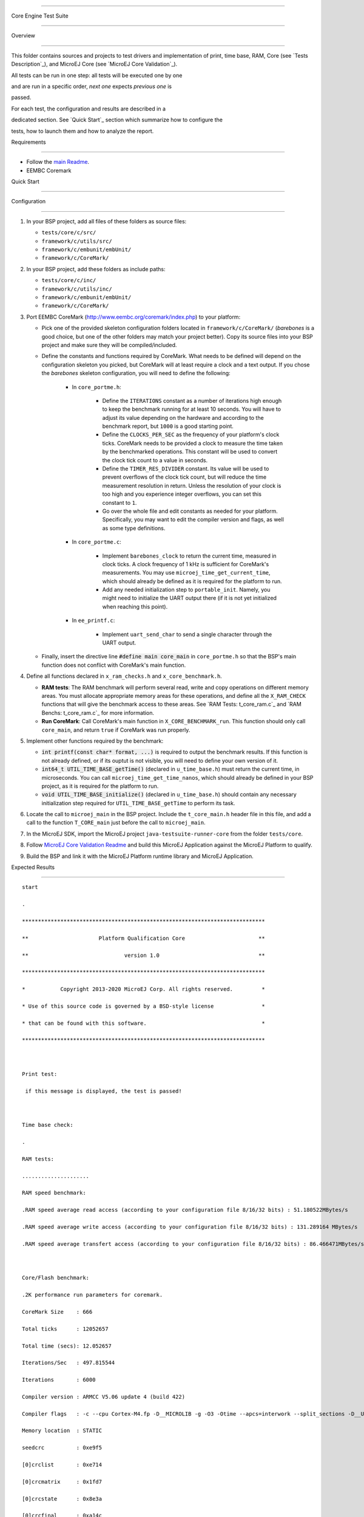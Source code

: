 .. ReStructuredText

.. Copyright 2019-2023 MicroEJ Corp.  MicroEJ Corp. All rights reserved.

.. Use of this source code is governed by a BSD-style license that can be found with this software.



**********************

Core Engine Test Suite

**********************



Overview

========



This folder contains sources and projects to test drivers and implementation of print, time base, RAM, Core (see `Tests Description`_), and MicroEJ Core (see `MicroEJ Core Validation`_).



All tests can be run in one step: all tests will be executed one by one

and are run in a specific order, *next one* expects *previous one* is

passed.



For each test, the configuration and results are described in a

dedicated section. See `Quick Start`_ section which summarize how to configure the

tests, how to launch them and how to analyze the report.



Requirements

============



- Follow the `main Readme <../../README.rst>`_.

- EEMBC Coremark



Quick Start

===========



Configuration

-------------



#. In your BSP project, add all files of these folders as source files:



   * ``tests/core/c/src/``

   * ``framework/c/utils/src/``

   * ``framework/c/embunit/embUnit/``

   * ``framework/c/CoreMark/``



#. In your BSP project, add these folders as include paths:



   * ``tests/core/c/inc/``

   * ``framework/c/utils/inc/``

   * ``framework/c/embunit/embUnit/``

   * ``framework/c/CoreMark/``



#. Port EEMBC CoreMark (http://www.eembc.org/coremark/index.php) to your platform:



   * Pick one of the provided skeleton configuration folders located in ``framework/c/CoreMark/`` (*barebones* is a good choice, but one of the other folders may match your project better). Copy its source files into your BSP project and make sure they will be compiled/included.

   * Define the constants and functions required by CoreMark. What needs to be defined will depend on the configuration skeleton you picked, but CoreMark will at least require a clock and a text output. If you chose the *barebones* skeleton configuration, you will need to define the following:



      * In ``core_portme.h``:



         * Define the ``ITERATIONS`` constant as a number of iterations high enough to keep the benchmark running for at least 10 seconds. You will have to adjust its value depending on the hardware and according to the benchmark report, but ``1000`` is a good starting point.

         * Define the ``CLOCKS_PER_SEC`` as the frequency of your platform's clock ticks. CoreMark needs to be provided a clock to measure the time taken by the benchmarked operations. This constant will be used to convert the clock tick count to a value in seconds.

         * Define the ``TIMER_RES_DIVIDER`` constant. Its value will be used to prevent overflows of the clock tick count, but will reduce the time measurement resolution in return. Unless the resolution of your clock is too high and you experience integer overflows, you can set this constant to ``1``.

         * Go over the whole file and edit constants as needed for your platform. Specifically, you may want to edit the compiler version and flags, as well as some type definitions.



      * In ``core_portme.c``:



         * Implement ``barebones_clock`` to return the current time, measured in clock ticks. A clock frequency of 1 kHz is sufficient for CoreMark's measurements. You may use ``microej_time_get_current_time``, which should already be defined as it is required for the platform to run.

         * Add any needed initialization step to ``portable_init``. Namely, you might need to initialize the UART output there (if it is not yet initialized when reaching this point).



      * In ``ee_printf.c``:



         * Implement ``uart_send_char`` to send a single character through the UART output.



   * Finally, insert the directive line :code:`#define main core_main` in ``core_portme.h`` so that the BSP's main function does not conflict with CoreMark's main function.



#. Define all functions declared in ``x_ram_checks.h`` and ``x_core_benchmark.h``.



   * **RAM tests**: The RAM benchmark will perform several read, write and copy operations on different memory areas. You must allocate appropriate memory areas for these operations, and define all the ``X_RAM_CHECK`` functions that will give the benchmark access to these areas. See `RAM Tests: t_core_ram.c`_ and `RAM Benchs: t_core_ram.c`_ for more information.

   * **Run CoreMark**: Call CoreMark's main function in ``X_CORE_BENCHMARK_run``. This function should only call ``core_main``, and return ``true`` if CoreMark was run properly.



#. Implement other functions required by the benchmark:



   * :code:`int printf(const char* format, ...)` is required to output the benchmark results. If this function is not already defined, or if its ouptut is not visible, you will need to define your own version of it.

   * :code:`int64_t UTIL_TIME_BASE_getTime()` (declared in ``u_time_base.h``) must return the current time, in microseconds. You can call ``microej_time_get_time_nanos``, which should already be defined in your BSP project, as it is required for the platform to run.

   * :code:`void UTIL_TIME_BASE_initialize()` (declared in ``u_time_base.h``) should contain any necessary initialization step required for ``UTIL_TIME_BASE_getTime`` to perform its task.



#. Locate the call to ``microej_main`` in the BSP project. Include the ``t_core_main.h`` header file in this file, and add a call to the function ``T_CORE_main`` just before the call to ``microej_main``.

#. In the MicroEJ SDK, import the MicroEJ project ``java-testsuite-runner-core`` from the folder ``tests/core``.

#. Follow `MicroEJ Core Validation Readme <java-testsuite-runner-core/README.rst>`_ and build this MicroEJ Application against the MicroEJ Platform to qualify.

#. Build the BSP and link it with the MicroEJ Platform runtime library and MicroEJ Application.



Expected Results

----------------



::



   start

   .

   ****************************************************************************

   **                      Platform Qualification Core                       **

   **                              version 1.0                               **

   ****************************************************************************

   *           Copyright 2013-2020 MicroEJ Corp. All rights reserved.         *

   * Use of this source code is governed by a BSD-style license               *

   * that can be found with this software.                                    *

   ****************************************************************************



   Print test:

    if this message is displayed, the test is passed!



   Time base check:

   .

   RAM tests:

   .....................

   RAM speed benchmark:

   .RAM speed average read access (according to your configuration file 8/16/32 bits) : 51.180522MBytes/s

   .RAM speed average write access (according to your configuration file 8/16/32 bits) : 131.289164 MBytes/s

   .RAM speed average transfert access (according to your configuration file 8/16/32 bits) : 86.466471MBytes/s



   Core/Flash benchmark:

   .2K performance run parameters for coremark.

   CoreMark Size    : 666

   Total ticks      : 12052657

   Total time (secs): 12.052657

   Iterations/Sec   : 497.815544

   Iterations       : 6000

   Compiler version : ARMCC V5.06 update 4 (build 422)

   Compiler flags   : -c --cpu Cortex-M4.fp -D__MICROLIB -g -O3 -Otime --apcs=interwork --split_sections -D__UVISION_VERSION="523" -D_RTE_ -DSTM32L496xx -DUSE_HAL_DRIVER -DSTM32L496xx

   Memory location  : STATIC

   seedcrc          : 0xe9f5

   [0]crclist       : 0xe714

   [0]crcmatrix     : 0x1fd7

   [0]crcstate      : 0x8e3a

   [0]crcfinal      : 0xa14c

   Correct operation validated. See readme.txt for run and reporting rules.

   CoreMark 1.0 : 497.815544 / ARMCC V5.06 update 4 (build 422) -c --cpu Cortex-M4.fp -D__MICROLIB -g -O3 -Otime --apcs=interwork --split_sections -D__UVISION_VERSION="523" -D_RTE_ -DSTM32L496xx -DUSE_HAL_DRIVER -DSTM32L496xx / STATIC



   OK (27 tests)

   MicroEJ START

   *****************************************************************************************************

   *                                  MicroEJ Core Validation - 3.2.0                                  *

   *****************************************************************************************************

   * Copyright 2013-2023 MicroEJ Corp. All rights reserved.                                            *

   * Use of this source code is governed by a BSD-style license that can be found with this software.  *

   *****************************************************************************************************

   

   -> Check visible clock (LLMJVM_IMPL_getCurrentTime validation)...

   Property 'com.microej.core.tests.max.allowed.clock.tick.duration.milliseconds' is not set (default to '20' millisecondss)

   Property 'com.microej.core.tests.clock.seconds' is not set (default to '10' seconds)

   1

   2

   3

   4

   5

   6

   7

   8

   9

   10

   OK: testVisibleClock

   -> Check schedule request and wakeup (LLMJVM_IMPL_scheduleRequest and LLMJVM_IMPL_wakeupVM validation)...

   Property 'com.microej.core.tests.max.allowed.clock.tick.duration.milliseconds' is not set (default to '20' millisecondss)

   Waiting for 5s...

   ...done

   OK: testTime

   -> Check monotonic time (LLMJVM_IMPL_getCurrentTime, LLMJVM_IMPL_setApplicationTime validation)...

   Waiting for 5s...

   ...done

   OK: testMonotonicTime

   -> Check Java round robin (LLMJVM_IMPL_scheduleRequest validation)...

   For a best result, please disable all the C native tasks except the MicroEJ task.

   Task 3 is waiting for start...

   Task 2 is waiting for start...

   Task 1 is waiting for start...

   Task 0 is waiting for start...

   Starting tasks and wait for 10 seconds...

   Task 2 ends.

   Task 3 ends.

   Task 0 ends.

   Task 1 ends.

   ...done.

   OK: testJavaRoundRobin

   Main thread starts sleeping for 1s..

   WaitMaxTimeThread starts sleeping for `Long.MAX_VALUE` milliseconds

   Main thread woke up!

   OK: testScheduleMaxTime

   -> Check isInReadOnlyMemory (LLBSP_IMPL_isInReadOnlyMemory validation)...

   Test synchronize on literal string

   Test synchronize on class

   Test multiple synchronize

   OK: testIsInReadOnlyMemory

   -> Check FPU (soft/hard FP option)...

   OK: testFPU

   -> Check floating-point arithmetic with NaN...

   -> Check floating-point arithmetic with 0.0 and -0.0...

   -> Check floating-point arithmetic with infinity...

   -> Check floating-point arithmetic with min values...

   -> Check floating-point division by 0.0...

   -> Check floating-point Math functions...

   -> Check integer arithmetic...

   OK: testFloatingPointArithmetic

   -> Check floating-point parser...

   OK: testParseFloatingPoint

   -> Check floating-point formatter...

   OK: testFormatFloatingPoint

   -> Check parsing a string as a double ; in some systems such operations may allocate memory in the C heap (strtod, strtof, malloc implementation)...

   OK: testParseDoubleStringHeap

   Property 'com.microej.core.tests.monotonic.time.check.seconds' is not set (default to '60' seconds)

   -> Check monotonic time consistency for 60 seconds (LLMJVM_IMPL_getCurrentTime)...

   .............................

   OK: testMonotonicTimeIncreases

   -> Check current time clock tick duration (LLMJVM_IMPL_getCurrentTime, LLMJVM_IMPL_getTimeNanos)...

   Property 'com.microej.core.tests.max.allowed.clock.tick.duration.milliseconds' is not set (default to '20' millisecondss)

   Estimated LLMJVM_IMPL_getCurrentTime clock tick is 1 ms.

   Estimated LLMJVM_IMPL_getTimeNanos clock tick is lower than 4000 ns.

   OK: testSystemCurrentTimeClockTick

   -> Check schedule request clock tick duration (LLMJVM_IMPL_scheduleRequest)...

   Property 'com.microej.core.tests.max.allowed.clock.tick.duration.milliseconds' is not set (default to '20' millisecondss)

   Estimated LLMJVM_IMPL_scheduleRequest clock tick is 1 ms.

   OK: testScheduleRequestClockTick

   -> Check SNI native calling convention (ABI)...

   OK: testSniAbi

   PASSED: 15

   MicroEJ END (exit code = 0)



--------------



Tests Description

=================



Print: t_core_print.c

---------------------



An implementation of ``print`` is required by MicroEJ Platform to debug

the Java exceptions. Furthermore this implementation is also required to

check this qualification bundle.



**Configuration**



The default implementation (the one implemented in the ``weak``

functions, see ``u_print.c``) calls ``stdio``\ s ``printf`` functions.

Write your own functions if necessary.



**Expected results**



A message is just printed:



::



   ****************************************************************************

   **                      Platform Qualification Core                       **

   **                              version 1.0                               **

   ****************************************************************************

   *           Copyright 2013-2020 MicroEJ Corp. All rights reserved.         *

   * Use of this source code is governed by a BSD-style license               *

   * that can be found with this software.                                    *

   ****************************************************************************



   Print test:

    if this message is displayed, the test is passed!



Timer: t_core_time_base.c

-------------------------



A time counter is required by MicroEJ Platform. This timer must respect

the following rules:



* during MicroEJ Application, this counter must not return to zero

  (return in the past),

* its precision must be around one or ten microseconds (often running

  at 1MHz).



This timer can be the OS timer but most of time the OS timer does not

respect the expected conditions. A hardware timer is often used instead.

Its interrupt should be programmed to occur when the timer exceeds the

half of the counter. Under interrupt, a software counter is updated.

When application asks the time, an addition between this software

counter and the current hardware timer is performed.



This timer is used by the next qualification tests and by the LLMJVM

implementation (see ``LLMJVM_impl.h``, functions

``LLMJVM_IMPL_getCurrentTime`` and ``LLMJVM_IMPL_getTimeNanos``).



This test ensures a timer is implemented but it does not check its

accuracy (tested later).



**Configuration**



The default implementation (the one implemented in the ``weak``

functions, see ``u_time_base.c``) returns always ``0``. Write your own

functions to implement the timer counter.



**Expected results**



No error must be thrown when executing this test:



::



   Time base check:

   .



**Code Review**



In addition to this automatic test, a code review must be done to spot potential 

race conditions that are diffcult to check automatically.



In some implementations, the current time is calculated by adding 2 values:



* a high-precision time with a quick overflow: ``hp_time``

* a low-precision time without any overflow risk: ``lp_time``



Low-precision time is incremented when high-precision time overflows. 

It is done usually in an interrupt or directly by the hardware.

Computing time with an expression similar to ``time = lp_time + hp_time`` can lead 

to a wrong result because this operation is not done atomically.

Moreover, the compiler may reorder the accesses to ``hp_time`` and ``lp_time``.



The right pattern to use is the following one, where ``hp_time`` and ``lp_time``

are both declared **volatile**:



::



   // An interrupt may occur between read of lp_time and hp_time,

   // this interrupt may modify lp_time,

   // so, after accessing hp_time, we must check if lp_time has not been modified.

   do {

       lp_time_local = lp_time;        

       hp_time_local = hp_time;

   } while (lp_time_local != lp_time);

   

   time = lp_time_local + hp_time_local;



The code review consists in verifying the implementations of ``LLMJVM_IMPL_getCurrentTime`` 

and ``LLMJVM_IMPL_getTimeNanos`` to see if they follow the above recommendation.



RAM Tests: t_core_ram.c

-----------------------



This test is useful to check external RAM when it is available on the

hardware. The test performs several read and write actions, with

different patterns. All accesses are aligned on value to write: 8, 16 or

32 bits, like the MicroEJ Platform will use the RAM.



To run, several functions must be implemented. See ``x_ram_checks.h``:



* ``X_RAM_CHECKS_zone_t* X_RAM_CHECKS_get32bitZones(void)``

* ``X_RAM_CHECKS_zone_t* X_RAM_CHECKS_get16bitZones(void)``

* ``X_RAM_CHECKS_zone_t* X_RAM_CHECKS_get8bitZones(void)``

* ``uint8_t X_RAM_CHECKS_get32bitZoneNumber(void)``

* ``uint8_t X_RAM_CHECKS_get16bitZoneNumber(void)``

* ``uint8_t X_RAM_CHECKS_get8bitZoneNumber(void)``



**Configuration**



Some default weak functions are already implemented and return ``NULL``

or ``0``; that means the test will not been performed.



**Expected results**



No error must be thrown when executing this test:



::



   RAM tests:

   .....................



RAM Benchs: t_core_ram.c

------------------------



This test is useful to bench external RAM accesses when it is available

on the hardware. This test only performs some benches. In addition with

previous test, the external RAM timings can be adjusted to obtain the

faster RAM accesses (and without any error!).



**Configuration**



To run, several functions must be implemented. See ``x_ram_checks.h``:



* ``X_RAM_CHECKS_zone_t* X_RAM_CHECKS_get32bitSourceZone(void)``

* ``X_RAM_CHECKS_zone_t* X_RAM_CHECKS_get16bitSourceZone(void)``

* ``X_RAM_CHECKS_zone_t* X_RAM_CHECKS_get8bitSourceZone(void)``



These *sources* can target a region in internal flash, internal RAM or

any other regions.



**Expected results**



::



   RAM speed benchmark:

   .RAM speed average read access (according to your configuration file 8/16/32 bits) : 51.180522MBytes/s

   .RAM speed average write access (according to your configuration file 8/16/32 bits) : 131.289164 MBytes/s

   .RAM speed average transfert access (according to your configuration file 8/16/32 bits) : 86.466471MBytes/s



**Notes**



These results can be sent to MicroEJ in order to compare the BSP

implementation with all others MicroEJ Platforms.



Coremark: t_core_core_benchmark.c

---------------------------------



EEMBC Coremark allows to compare CPU and BSP configurations. Refer to

EEMBC Coremark website (http://www.eembc.org/coremark/index.php) to have

more information about results. The Github repository containing the sources of Coremark (https://github.com/eembc/coremark.git) is linked as a submodule of this repository.







**Configuration**



To run this test:



* Create ``core_portme.h`` and ``core_portme.h`` files to port EEMBC CoreMark.

* Insert the directive line :code:`#define main core_main` into the ``core_portme.h``.

* Implement ``X_CORE_BENCHMARK_run(void)`` from ``x_core_benchmark.h``.



**Expected results**



::



   Core/Flash benchmark:

   .2K performance run parameters for coremark.

   CoreMark Size    : 666

   Total ticks      : 12052657

   Total time (secs): 12.052657

   Iterations/Sec   : 497.815544

   Iterations       : 6000

   Compiler version : ARMCC V5.06 update 4 (build 422)

   Compiler flags   : -c --cpu Cortex-M4.fp -D__MICROLIB -g -O3 -Otime --apcs=interwork --split_sections -D__UVISION_VERSION="523" -D_RTE_ -DSTM32L496xx -DUSE_HAL_DRIVER -DSTM32L496xx

   Memory location  : STATIC

   seedcrc          : 0xe9f5

   [0]crclist       : 0xe714

   [0]crcmatrix     : 0x1fd7

   [0]crcstate      : 0x8e3a

   [0]crcfinal      : 0xa14c

   Correct operation validated. See readme.txt for run and reporting rules.

   CoreMark 1.0 : 497.815544 / ARMCC V5.06 update 4 (build 422) -c --cpu Cortex-M4.fp -D__MICROLIB -g -O3 -Otime --apcs=interwork --split_sections -D__UVISION_VERSION="523" -D_RTE_ -DSTM32L496xx -DUSE_HAL_DRIVER -DSTM32L496xx / STATIC



MicroEJ Core Validation

-----------------------



This MicroEJ Application validates the LLAPI ``LLMJVM_impl.h``

implementation executing several tests. Two first tests check the time,

and require an human check to be sure the time is correct.



**Configuration**



In the MicroEJ SDK, import the MicroEJ project `java-testsuite-runner-core <./java-testsuite-runner-core/>`_ from the folder ``tests/core``.

Follow the MicroEJ Core Validation `README <./java-testsuite-runner-core/README.rst>`_ to build and link this MicroEJ Application against the MicroEJ Platform to qualify.



**Expected results**



No error must be thrown when executing this test. A typical execution trace is described in the MicroEJ Core Validation `README <./java-testsuite-runner-core/README.rst>`_

(the visible clock accuracy must be compared manually with an external clock).
